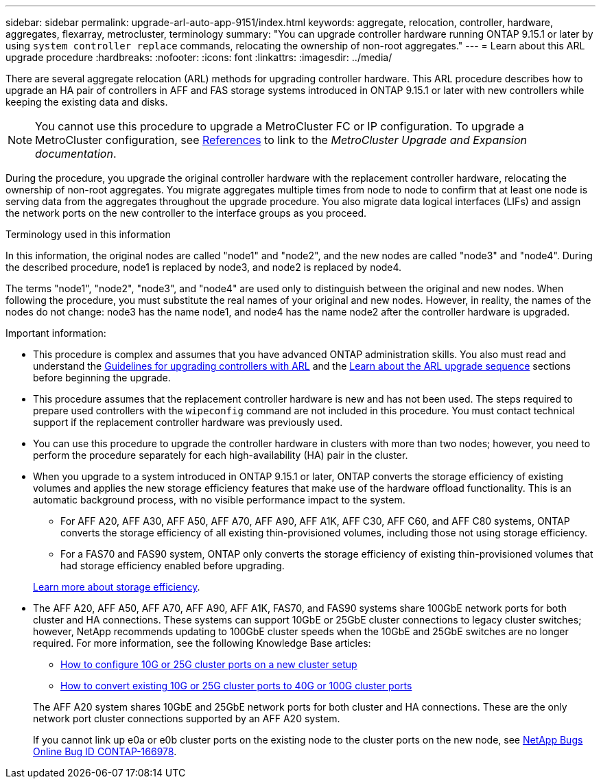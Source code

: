 ---
sidebar: sidebar
permalink: upgrade-arl-auto-app-9151/index.html
keywords: aggregate, relocation, controller, hardware, aggregates, flexarray, metrocluster, terminology
summary: "You can upgrade controller hardware running ONTAP 9.15.1 or later by using `system controller replace` commands, relocating the ownership of non-root aggregates."
---
= Learn about this ARL upgrade procedure
:hardbreaks:
:nofooter:
:icons: font
:linkattrs:
:imagesdir: ../media/

[.lead]
There are several aggregate relocation (ARL) methods for upgrading controller hardware. This ARL procedure describes how to upgrade an HA pair of controllers in AFF and FAS storage systems introduced in ONTAP 9.15.1 or later with new controllers while keeping the existing data and disks. 

NOTE: You cannot use this procedure to upgrade a MetroCluster FC or IP configuration. To upgrade a MetroCluster configuration, see link:other_references.html[References] to link to the _MetroCluster Upgrade and Expansion documentation_.

During the procedure, you upgrade the original controller hardware with the replacement controller hardware, relocating the ownership of non-root aggregates. You migrate aggregates multiple times from node to node to confirm that at least one node is serving data from the aggregates throughout the upgrade procedure. You also migrate data logical interfaces (LIFs) and assign the network ports on the new controller to the interface groups as you proceed.

.Terminology used in this information

In this information, the original nodes are called "node1" and "node2", and the new nodes are called "node3" and "node4". During the described procedure, node1 is replaced by node3, and node2 is replaced by node4.

The terms "node1", "node2", "node3", and "node4" are used only to distinguish between the original and new nodes. When following the procedure, you must substitute the real names of your original and new nodes. However, in reality, the names of the nodes do not change: node3 has the name node1, and node4 has the name node2 after the controller hardware is upgraded.

.Important information:

* This procedure is complex and assumes that you have advanced ONTAP administration skills. You also must read and understand the link:guidelines_for_upgrading_controllers_with_arl.html[Guidelines for upgrading controllers with ARL] and the  link:overview_of_the_arl_upgrade.html[Learn about the ARL upgrade sequence] sections before beginning the upgrade.
* This procedure assumes that the replacement controller hardware is new and has not been used. The steps required to prepare used controllers with the `wipeconfig` command are not included in this procedure. You must contact technical support if the replacement controller hardware was previously used.
* You can use this procedure to upgrade the controller hardware in clusters with more than two nodes; however, you need to perform the procedure separately for each high-availability (HA) pair in the cluster.
* When you upgrade to a system introduced in ONTAP 9.15.1 or later, ONTAP converts the storage efficiency of existing volumes and applies the new storage efficiency features that make use of the hardware offload functionality. This is an automatic background process, with no visible performance impact to the system. 
+
** For AFF A20, AFF A30, AFF A50, AFF A70, AFF A90, AFF A1K, AFF C30, AFF C60, and AFF C80 systems, ONTAP converts the storage efficiency of all existing thin-provisioned volumes, including those not using storage efficiency. 
** For a FAS70 and FAS90 system, ONTAP only converts the storage efficiency of existing thin-provisioned volumes that had storage efficiency enabled before upgrading.
 
+
link:https://docs.netapp.com/us-en/ontap/concepts/builtin-storage-efficiency-concept.html[Learn more about storage efficiency^].
* The AFF A20, AFF A50, AFF A70, AFF A90, AFF A1K, FAS70, and FAS90 systems share 100GbE network ports for both cluster and HA connections. These systems can support 10GbE or 25GbE cluster connections to legacy cluster switches; however, NetApp recommends updating to 100GbE cluster speeds when the 10GbE and 25GbE switches are no longer required. For more information, see the following Knowledge Base articles:
+
--
** link:https://kb.netapp.com/on-prem/ontap/OHW/OHW-KBs/How_to_configure_10G_or_25G_cluster_ports_on_a_new_cluster_setup[How to configure 10G or 25G cluster ports on a new cluster setup^]
** link:https://kb.netapp.com/on-prem/ontap/OHW/OHW-KBs/How_to_convert_existing_10G_or_25G_cluster_ports_to_40G_or_100G_cluster_ports[How to convert existing 10G or 25G cluster ports to 40G or 100G cluster ports^]
--
+
The AFF A20 system shares 10GbE and 25GbE network ports for both cluster and HA connections. These are the only network port cluster connections supported by an AFF A20 system.
+
If you cannot link up e0a or e0b cluster ports on the existing node to the cluster ports on the new node, see link:https://mysupport.netapp.com/site/bugs-online/product/ONTAP/JiraNgage/CONTAP-166978[NetApp Bugs Online Bug ID CONTAP-166978^].

// 2024 NOV 25, AFFFASDOC-33
// 2024 SEP 25, AFFFASDOC-268